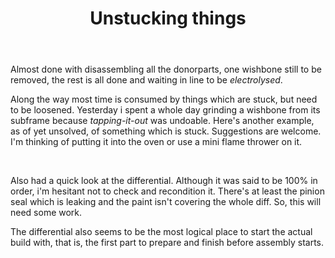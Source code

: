 #+layout: post
#+title: Unstucking things
#+tags: cobra donor-parts
#+status: publish
#+type: post
#+published: true

#+BEGIN_HTML

<p>Almost done with disassembling all the donorparts, one wishbone still to be removed, the rest is all done and waiting in line to be <em>electrolysed</em>.</p>
<p>Along the way most time is consumed by things which are stuck, but need to be loosened. Yesterday i spent a whole day grinding a wishbone from its subframe because <em>tapping-it-out</em> was undoable. Here's another example, as of yet unsolved, of something which is stuck. Suggestions are welcome. I'm thinking of putting it into the oven or use a mini flame thrower on it.</p>
<p style="text-align: center"><a href="http://www.flickr.com/photos/96151162@N00/2669153586/"><img src="http://farm4.static.flickr.com/3064/2669153586_c1da2646ea.jpg" class="flickr" alt="" /></a><br /></p>
<p>Also had a quick look at the differential. Although it was said to be 100% in order, i'm hesitant not to check and recondition it. There's at least the pinion seal which is leaking and the paint isn't covering the whole diff. So, this will need some work.</p>
<p>The differential also seems to be the most logical place to start the actual build with, that is, the first part to prepare and finish before assembly starts.</p>

#+END_HTML
